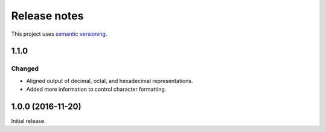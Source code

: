 Release notes
=============

This project uses `semantic versioning <http://semver.org/>`_.

1.1.0
-----

Changed
^^^^^^^

- Aligned output of decimal, octal, and hexadecimal representations.
- Added more information to control character formatting.

1.0.0 (2016-11-20)
------------------

Initial release.
